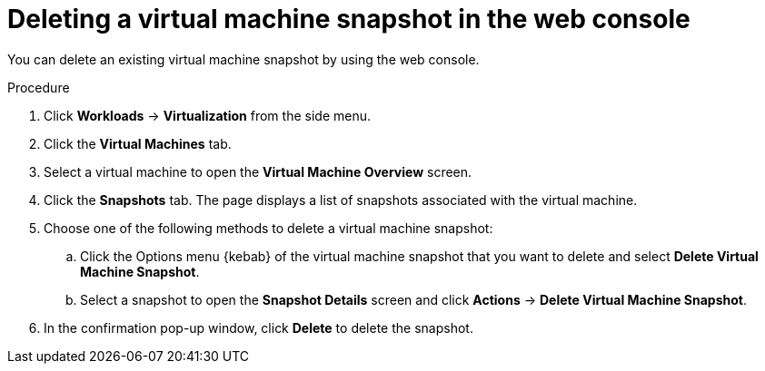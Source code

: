 // Module included in the following assemblies:
//
// * virt/virtual_machines/virtual_disks/virt-managing-vm-snapshots.adoc

[id="virt-deleting-vm-snapshot-web_{context}"]
= Deleting a virtual machine snapshot in the web console

You can delete an existing virtual machine snapshot by using the web console.

.Procedure

. Click *Workloads* → *Virtualization* from the side menu.

. Click the *Virtual Machines* tab.

. Select a virtual machine to open the *Virtual Machine Overview* screen.

. Click the *Snapshots* tab. The page displays a list of snapshots associated with the virtual machine.

. Choose one of the following methods to delete a virtual machine snapshot:

.. Click the Options menu {kebab} of the virtual machine snapshot that you want to delete and select *Delete Virtual Machine Snapshot*.

.. Select a snapshot to open the *Snapshot Details* screen and click *Actions* → *Delete Virtual Machine Snapshot*.

. In the confirmation pop-up window, click *Delete* to delete the snapshot.
